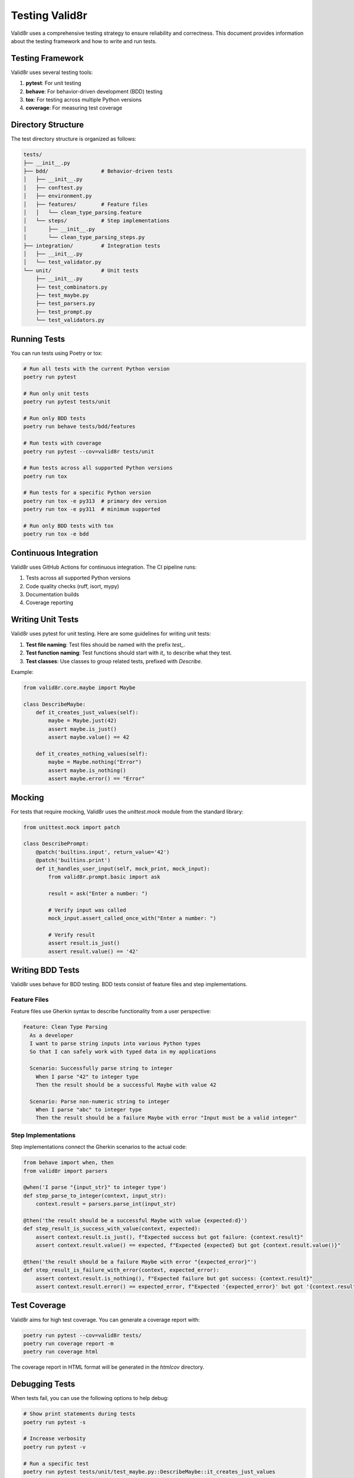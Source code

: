 Testing Valid8r
===============

Valid8r uses a comprehensive testing strategy to ensure reliability and correctness. This document provides information about the testing framework and how to write and run tests.

Testing Framework
-----------------

Valid8r uses several testing tools:

1. **pytest**: For unit testing
2. **behave**: For behavior-driven development (BDD) testing
3. **tox**: For testing across multiple Python versions
4. **coverage**: For measuring test coverage

Directory Structure
-------------------

The test directory structure is organized as follows:

.. code-block:: text

   tests/
   ├── __init__.py
   ├── bdd/                 # Behavior-driven tests
   │   ├── __init__.py
   │   ├── conftest.py
   │   ├── environment.py
   │   ├── features/        # Feature files
   │   │   └── clean_type_parsing.feature
   │   └── steps/           # Step implementations
   │       ├── __init__.py
   │       └── clean_type_parsing_steps.py
   ├── integration/         # Integration tests
   │   ├── __init__.py
   │   └── test_validator.py
   └── unit/                # Unit tests
       ├── __init__.py
       ├── test_combinators.py
       ├── test_maybe.py
       ├── test_parsers.py
       ├── test_prompt.py
       └── test_validators.py

Running Tests
-------------

You can run tests using Poetry or tox:

.. code-block:: bash

   # Run all tests with the current Python version
   poetry run pytest

   # Run only unit tests
   poetry run pytest tests/unit

   # Run only BDD tests
   poetry run behave tests/bdd/features

   # Run tests with coverage
   poetry run pytest --cov=valid8r tests/unit

   # Run tests across all supported Python versions
   poetry run tox

   # Run tests for a specific Python version
   poetry run tox -e py313  # primary dev version
   poetry run tox -e py311  # minimum supported

   # Run only BDD tests with tox
   poetry run tox -e bdd

Continuous Integration
----------------------

Valid8r uses GitHub Actions for continuous integration. The CI pipeline runs:

1. Tests across all supported Python versions
2. Code quality checks (ruff, isort, mypy)
3. Documentation builds
4. Coverage reporting

Writing Unit Tests
------------------

Valid8r uses pytest for unit testing. Here are some guidelines for writing unit tests:

1. **Test file naming**: Test files should be named with the prefix `test_`.
2. **Test function naming**: Test functions should start with `it_` to describe what they test.
3. **Test classes**: Use classes to group related tests, prefixed with `Describe`.

Example:

.. code-block:: python

   from valid8r.core.maybe import Maybe

   class DescribeMaybe:
       def it_creates_just_values(self):
           maybe = Maybe.just(42)
           assert maybe.is_just()
           assert maybe.value() == 42

       def it_creates_nothing_values(self):
           maybe = Maybe.nothing("Error")
           assert maybe.is_nothing()
           assert maybe.error() == "Error"

Mocking
-------

For tests that require mocking, Valid8r uses the `unittest.mock` module from the standard library:

.. code-block:: python

   from unittest.mock import patch

   class DescribePrompt:
       @patch('builtins.input', return_value='42')
       @patch('builtins.print')
       def it_handles_user_input(self, mock_print, mock_input):
           from valid8r.prompt.basic import ask

           result = ask("Enter a number: ")

           # Verify input was called
           mock_input.assert_called_once_with("Enter a number: ")

           # Verify result
           assert result.is_just()
           assert result.value() == '42'

Writing BDD Tests
-----------------

Valid8r uses behave for BDD testing. BDD tests consist of feature files and step implementations.

Feature Files
~~~~~~~~~~~~~

Feature files use Gherkin syntax to describe functionality from a user perspective:

.. code-block:: gherkin

   Feature: Clean Type Parsing
     As a developer
     I want to parse string inputs into various Python types
     So that I can safely work with typed data in my applications

     Scenario: Successfully parse string to integer
       When I parse "42" to integer type
       Then the result should be a successful Maybe with value 42

     Scenario: Parse non-numeric string to integer
       When I parse "abc" to integer type
       Then the result should be a failure Maybe with error "Input must be a valid integer"

Step Implementations
~~~~~~~~~~~~~~~~~~~~

Step implementations connect the Gherkin scenarios to the actual code:

.. code-block:: python

   from behave import when, then
   from valid8r import parsers

   @when('I parse "{input_str}" to integer type')
   def step_parse_to_integer(context, input_str):
       context.result = parsers.parse_int(input_str)

   @then('the result should be a successful Maybe with value {expected:d}')
   def step_result_is_success_with_value(context, expected):
       assert context.result.is_just(), f"Expected success but got failure: {context.result}"
       assert context.result.value() == expected, f"Expected {expected} but got {context.result.value()}"

   @then('the result should be a failure Maybe with error "{expected_error}"')
   def step_result_is_failure_with_error(context, expected_error):
       assert context.result.is_nothing(), f"Expected failure but got success: {context.result}"
       assert context.result.error() == expected_error, f"Expected '{expected_error}' but got '{context.result.error()}'"

Test Coverage
-------------

Valid8r aims for high test coverage. You can generate a coverage report with:

.. code-block:: bash

   poetry run pytest --cov=valid8r tests/
   poetry run coverage report -m
   poetry run coverage html

The coverage report in HTML format will be generated in the `htmlcov` directory.

Debugging Tests
---------------

When tests fail, you can use the following options to help debug:

.. code-block:: bash

   # Show print statements during tests
   poetry run pytest -s

   # Increase verbosity
   poetry run pytest -v

   # Run a specific test
   poetry run pytest tests/unit/test_maybe.py::DescribeMaybe::it_creates_just_values

   # For BDD tests, run a specific scenario
   poetry run behave tests/bdd/features/clean_type_parsing.feature:12

Testing Edge Cases
------------------

Valid8r strives to test all edge cases thoroughly:

1. **Empty inputs**: Test how functions handle empty strings, empty lists, etc.
2. **Boundary values**: Test values at the boundaries of valid ranges
3. **Invalid inputs**: Test how functions handle various types of invalid input
4. **Error messages**: Verify that error messages are clear and helpful
5. **Complex chains**: Test complex combinations of validators and parsers

Creating Test Fixtures
----------------------

For complex test setups, consider creating fixtures in `conftest.py`:

.. code-block:: python

   import pytest
   from valid8r import validators

   @pytest.fixture
   def valid_age_validator():
       return validators.between(0, 120, "Age must be between 0 and 120")

   @pytest.fixture
   def sample_user_data():
       return {
           "name": "John Doe",
           "email": "john@example.com",
           "age": 30
       }

Then use these fixtures in your tests:

.. code-block:: python

   def test_user_validation(valid_age_validator, sample_user_data):
       result = valid_age_validator(sample_user_data["age"])
       assert result.is_just()

Best Practices
--------------

1. **Test one thing per test**: Each test should focus on testing one specific functionality
2. **Make tests isolated**: Tests should not depend on each other
3. **Keep tests fast**: Minimize external dependencies in tests
4. **Use descriptive names**: Test names should clearly indicate what is being tested
5. **Test edge cases**: Include tests for boundary conditions and error cases
6. **Use parameterized tests**: For testing the same functionality with different inputs